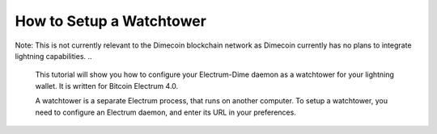 How to Setup a Watchtower
=========================

Note: This is not currently relevant to the Dimecoin blockchain network as Dimecoin currently has no plans to integrate lightning capabilities.
..
    This tutorial will show you how to configure your Electrum-Dime daemon as a
    watchtower for your lightning wallet.  It is written for Bitcoin Electrum 4.0.

    A watchtower is a separate Electrum process, that runs on
    another computer. To setup a watchtower, you need to configure
    an Electrum daemon, and enter its URL in your preferences.


..
    How to Configure a Watchtower
    -----------------------------

    You want to run your watchtower on a machine that is regularly
    connected to the internet.

    First install Electrum-Dime, and add a SSL certificate to your Electrum
    configuration:

    .. code-block:: bash

    electrum -o setconfig ssl_keyfile /path/to/ssl/privkey.pem
    electrum -o setconfig ssl_certfile /path/to/ssl/fullchain.pem

    For details see `How to Add SSL <ssl.html>`_


    Second, configure your watchtower with an address, username and password:

    .. code-block:: bash

        electrum setconfig -o run_watchtower true
        electrum setconfig -o watchtower_user myusername
        electrum setconfig -o watchtower_password mypassword
        electrum setconfig -o watchtower_address example.com:12345

    Then start the daemon:

    .. code-block:: bash

        electrum daemon -d


    The watchtower database contains presigned transactions, and is in
    ~/.electrum/watchtower_db


    Note that the daemon does not need to contain a wallet, nor to have
    Lightning enabled; the watchtower is only about watching onchain
    addresses and broadcasting onchain transactions.


    If you run Electrum's Qt GUI on the machine that is configured as a
    watchtower, you can view the database size and number of transactions
    per channel if you open the watchtower window:

    .. image:: png/watchtower_window.png


    Configure the watchtower in your client
    ---------------------------------------

    In your client preferences, tick 'use a remote watchtower' and enter the url:

    .. code-block:: bash

        https://myusername:mypassword@example.com:12345
